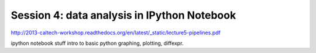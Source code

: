 ============================================
Session 4: data analysis in IPython Notebook
============================================

http://2013-caltech-workshop.readthedocs.org/en/latest/_static/lecture5-pipelines.pdf

ipython notebook stuff
intro to basic python
graphing, plotting, diffexpr.
